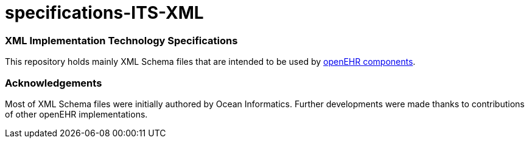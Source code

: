 # specifications-ITS-XML

### XML Implementation Technology Specifications
This repository holds mainly XML Schema files that are intended to be used by https://www.openehr.org/programs/specification/workingbaseline[openEHR components].

### Acknowledgements
Most of XML Schema files were initially authored by Ocean Informatics. 
Further developments were made thanks to contributions of other openEHR implementations.
